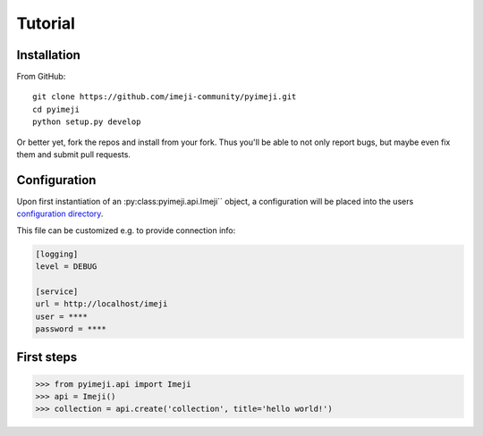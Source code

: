 Tutorial
--------

Installation
~~~~~~~~~~~~

From GitHub::

    git clone https://github.com/imeji-community/pyimeji.git
    cd pyimeji
    python setup.py develop

Or better yet, fork the repos and install from your fork. Thus you'll be able to not only
report bugs, but maybe even fix them and submit pull requests.


Configuration
~~~~~~~~~~~~~

Upon first instantiation of an :py:class:pyimeji.api.Imeji`` object, a configuration will
be placed into the users `configuration directory <https://pypi.python.org/pypi/appdirs>`_.

This file can be customized e.g. to provide connection info:

.. code-block:: ini

    [logging]
    level = DEBUG

    [service]
    url = http://localhost/imeji
    user = ****
    password = ****


First steps
~~~~~~~~~~~

.. code-block:: python

    >>> from pyimeji.api import Imeji
    >>> api = Imeji()
    >>> collection = api.create('collection', title='hello world!')
